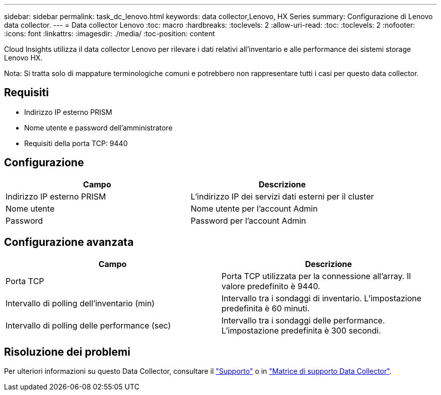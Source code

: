 ---
sidebar: sidebar 
permalink: task_dc_lenovo.html 
keywords: data collector,Lenovo, HX Series 
summary: Configurazione di Lenovo data collector. 
---
= Data collector Lenovo
:toc: macro
:hardbreaks:
:toclevels: 2
:allow-uri-read: 
:toc: 
:toclevels: 2
:nofooter: 
:icons: font
:linkattrs: 
:imagesdir: ./media/
:toc-position: content


[role="lead"]
Cloud Insights utilizza il data collector Lenovo per rilevare i dati relativi all'inventario e alle performance dei sistemi storage Lenovo HX.

Nota: Si tratta solo di mappature terminologiche comuni e potrebbero non rappresentare tutti i casi per questo data collector.



== Requisiti

* Indirizzo IP esterno PRISM
* Nome utente e password dell'amministratore
* Requisiti della porta TCP: 9440




== Configurazione

[cols="2*"]
|===
| Campo | Descrizione 


| Indirizzo IP esterno PRISM | L'indirizzo IP dei servizi dati esterni per il cluster 


| Nome utente | Nome utente per l'account Admin 


| Password | Password per l'account Admin 
|===


== Configurazione avanzata

[cols="2*"]
|===
| Campo | Descrizione 


| Porta TCP | Porta TCP utilizzata per la connessione all'array. Il valore predefinito è 9440. 


| Intervallo di polling dell'inventario (min) | Intervallo tra i sondaggi di inventario. L'impostazione predefinita è 60 minuti. 


| Intervallo di polling delle performance (sec) | Intervallo tra i sondaggi delle performance. L'impostazione predefinita è 300 secondi. 
|===


== Risoluzione dei problemi

Per ulteriori informazioni su questo Data Collector, consultare il link:concept_requesting_support.html["Supporto"] o in link:reference_data_collector_support_matrix.html["Matrice di supporto Data Collector"].
